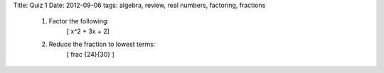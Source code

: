 Title: Quiz 1
Date: 2012-09-06
tags: algebra, review, real numbers, factoring, fractions


 1. Factor the following:
    	   \[ x^2 + 3x + 2\]

 2. Reduce the fraction to lowest terms:
    	   \[ \frac {24}{30} \]
 